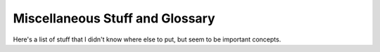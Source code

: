 .. Misc stuff that I don't know where else to pu
   Mladen Ivkovic


.. _misc_glossary:

Miscellaneous Stuff and Glossary
--------------------------------------

Here's a list of stuff that I didn't know where else to put, but seem to be important concepts.
